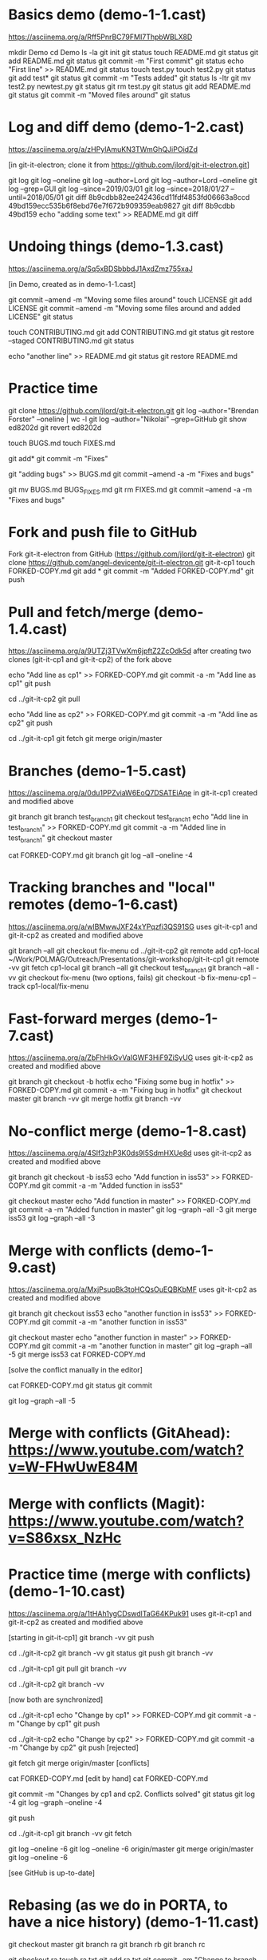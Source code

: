 * Basics demo (demo-1-1.cast)
https://asciinema.org/a/Rff5PnrBC79FMI7ThpbWBLX8D

mkdir Demo
cd Demo
ls -la
git init
git status
touch README.md
git status
git add README.md
git status
git commit -m "First commit"
git status
echo "First line" >> README.md
git status
touch test.py
touch test2.py
git status
git add test*
git status
git commit -m "Tests added" 
git status 
ls -ltr
git mv test2.py newtest.py
git status
git rm test.py
git status
git add README.md
git status
git commit -m "Moved files around"
git status

* Log and diff demo (demo-1-2.cast)
https://asciinema.org/a/zHPylAmuKN3TWmGhQJiPOidZd

[in git-it-electron; clone it from https://github.com/jlord/git-it-electron.git]

git log
git log --oneline
git log --author=Lord
git log --author=Lord --oneline
git log --grep=GUI
git log --since=2019/03/01 
git log --since=2018/01/27 --until=2018/05/01
git diff 8b9cdbb82ee242436cd11fdf4853fd06663a8ccd 49bd159ecc535b6f8ebd76e7f672b909359eab9827 
git diff 8b9cdbb 49bd159
echo "adding some text" >> README.md
git diff

* Undoing things (demo-1.3.cast)
https://asciinema.org/a/Sq5xBDSbbbdJ1AxdZmz755xaJ

[in Demo, created as in demo-1-1.cast]

git commit --amend -m "Moving some files around"
touch LICENSE
git add LICENSE
git commit --amend -m "Moving some files around and added LICENSE"
git status

touch CONTRIBUTING.md
git add CONTRIBUTING.md
git status
git restore --staged CONTRIBUTING.md
git status

echo "another line" >> README.md
git status
git restore README.md


* Practice time
git clone https://github.com/jlord/git-it-electron.git
git log --author="Brendan Forster" --oneline | wc -l
git log --author="Nikolai" --grep=GitHub
git show ed8202d
git revert ed8202d

touch BUGS.md
touch FIXES.md

git add*
git commit -m "Fixes"

git "adding bugs" >> BUGS.md
git commit --amend -a -m "Fixes and bugs"

git mv BUGS.md BUGS_FIXES.md
git rm FIXES.md
git commit --amend -a -m "Fixes and bugs"



* Fork and push file to GitHub

Fork git-it-electron from GitHub (https://github.com/jlord/git-it-electron)
git clone https://github.com/angel-devicente/git-it-electron.git git-it-cp1
touch FORKED-COPY.md
git add *
git commit -m "Added FORKED-COPY.md"
git push


* Pull and fetch/merge (demo-1.4.cast)
https://asciinema.org/a/9UTZj3TVwXm6jpftZ2ZcOdk5d
after creating two clones (git-it-cp1 and git-it-cp2) of the fork above

echo "Add line as cp1" >> FORKED-COPY.md
git commit -a -m "Add line as cp1"
git push

cd ../git-it-cp2
git pull

echo "Add line as cp2" >> FORKED-COPY.md
git commit -a -m "Add line as cp2"
git push


cd ../git-it-cp1
git fetch
git merge origin/master


* Branches (demo-1-5.cast)
https://asciinema.org/a/0du1PPZviaW6EoQ7DSATEiAqe
in git-it-cp1 created and modified above

git branch
git branch test_branch1
git checkout test_branch1
echo "Add line in test_branch1" >> FORKED-COPY.md  
git commit -a -m "Added line in test_branch1" 
git checkout master

cat FORKED-COPY.md 
git branch 
git log --all --oneline -4

* Tracking branches and "local" remotes (demo-1-6.cast)
https://asciinema.org/a/wlBMwwJXF24xYPqzfi3QS91SG
uses git-it-cp1 and git-it-cp2 as created and modified above

git branch --all
git checkout fix-menu
cd ../git-it-cp2
git remote add cp1-local ~/Work/POLMAG/Outreach/Presentations/git-workshop/git-it-cp1
git remote -vv
git fetch cp1-local
git branch --all
git checkout test_branch1
git branch --all -vv 
git checkout fix-menu  (two options, fails)
git checkout -b fix-menu-cp1 --track cp1-local/fix-menu

* Fast-forward merges (demo-1-7.cast)
https://asciinema.org/a/ZbFhHkGvVaIGWF3HiF9ZiSyUG
uses git-it-cp2 as created and modified above

git branch
git checkout -b hotfix
echo "Fixing some bug in hotfix" >> FORKED-COPY.md
git commit -a -m "Fixing bug in hotfix"
git checkout master
git branch -vv
git merge hotfix
git branch -vv

* No-conflict merge (demo-1-8.cast)
https://asciinema.org/a/4SIf3zhP3K0ds9I5SdmHXUe8d
uses git-it-cp2 as created and modified above

git branch
git checkout -b iss53
echo "Add function in iss53" >> FORKED-COPY.md
git commit -a -m "Added function in iss53"

git checkout master
echo "Add function in master" >> FORKED-COPY.md
git commit -a -m "Added function in master" 
git log --graph --all -3
git merge iss53
git log --graph --all -3


* Merge with conflicts (demo-1-9.cast)
https://asciinema.org/a/MxjPsupBk3toHCQsOuEQBKbMF
uses git-it-cp2 as created and modified above

git branch
git checkout iss53
echo "another function in iss53" >> FORKED-COPY.md
git commit -a -m "another function in iss53" 

git checkout master
echo "another function in master" >> FORKED-COPY.md
git commit -a -m "another function in master"
git log --graph --all -5
git merge iss53
cat FORKED-COPY.md

[solve the conflict manually in the editor]
 
cat FORKED-COPY.md
git status
git commit

git log --graph --all -5 

* Merge with conflicts (GitAhead): https://www.youtube.com/watch?v=W-FHwUwE84M

* Merge with conflicts (Magit):  https://www.youtube.com/watch?v=S86xsx_NzHc

* Practice time (merge with conflicts) (demo-1-10.cast)
https://asciinema.org/a/1tHAh1ygCDswdlTaG64KPuk91
uses git-it-cp1 and git-it-cp2 as created and modified above

[starting in git-it-cp1]
git branch -vv
git push

cd ../git-it-cp2 
git branch -vv
git status
git push
git branch -vv

cd ../git-it-cp1
git pull  
git branch -vv

cd ../git-it-cp2
git branch -vv 

[now both are synchronized]

cd ../git-it-cp1 
echo "Change by cp1" >> FORKED-COPY.md
git commit -a -m "Change by cp1"
git push

cd ../git-it-cp2
echo "Change by cp2" >> FORKED-COPY.md
git commit -a -m "Change by cp2"
git push [rejected]

git fetch 
git merge origin/master [conflicts]

cat FORKED-COPY.md 
[edit by hand]
cat FORKED-COPY.md 

git commit -m "Changes by cp1 and cp2. Conflicts solved"
git status
git log -4
git log --graph --oneline -4 

git push

cd ../git-it-cp1
git branch -vv
git fetch

git log --oneline -6 
git log --oneline -6 origin/master
git merge origin/master
git log --oneline -6 

[see GitHub is up-to-date]


* Rebasing (as we do in PORTA, to have a nice history) (demo-1-11.cast)

git checkout master
git branch ra
git branch rb
git branch rc

git checkout ra
touch ra.txt
git add ra.txt
git commit -am "Change to branch ra"

git checkout rb
touch rb.txt
git add rb.txt
git commit -am "Change to branch rb"

git checkout rc
touch rc.txt
git add rc.txt
git commit -am "Change to branch rc"

git checkout master
git log --oneline -4
git log ra --oneline -4
git merge ra --no-ff -m "Merging ra, no fast-forward"
git log --oneline -6 --graph

git log --oneline -4
git log rb --oneline -4
git checkout rb
git rebase master
git log --graph --oneline -6
git checkout master
git merge rb --no-ff -m "Merging rb after rebasing it to master. No
fast-forward. Clean history"
git log --graph --oneline -6

git checkout rc
git rebase master
git log --graph --oneline -6
git checkout master
git merge rc --no-ff -m "Merging rc after rebasing it to master. No
fast-forward. Clean history"
git log --graph --oneline -6



